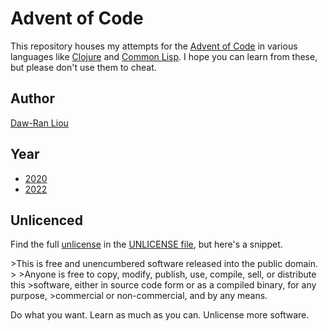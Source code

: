 * Advent of Code

This repository houses my attempts for the [[https://adventofcode.com/][Advent of Code]] in various languages
like [[https://clojure.org/][Clojure]] and [[https://common-lisp.net/][Common Lisp]]. I hope you can learn from these, but please don't
use them to cheat.

** Author

[[https://dawranliou.com][Daw-Ran Liou]]

** Year

- [[file:2020/][2020]]
- [[file:2022/][2022]]

** Unlicenced

Find the full [[https://unlicense.org/][unlicense]] in the [[file:UNLICENSE][UNLICENSE file]], but here's a snippet.

>This is free and unencumbered software released into the public domain.
>
>Anyone is free to copy, modify, publish, use, compile, sell, or distribute this
>software, either in source code form or as a compiled binary, for any purpose,
>commercial or non-commercial, and by any means.

Do what you want. Learn as much as you can. Unlicense more software.
